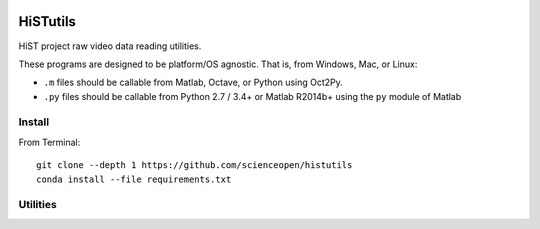 .. image:: https://codeclimate.com/github/scienceopen/histutils/badges/gpa.svg
   :target: https://codeclimate.com/github/scienceopen/histutils
   :alt: Code Climate
.. image:: https://landscape.io/github/scienceopen/histutils/master/landscape.svg?style=flat
   :target: https://landscape.io/github/scienceopen/histutils/master
   :alt: Code Health
.. image:: https://travis-ci.org/scienceopen/histutils.svg?branch=master
    :target: https://travis-ci.org/scienceopen/histutils
.. image:: http://coveralls.io/repos/scienceopen/histutils/badge.svg?branch=master&service=github
   :target: http://coveralls.io/github/scienceopen/histutils?branch=master

.. default-domain:: matlab


HiSTutils
==========

HiST project raw video data reading utilities.

These programs are designed to be platform/OS agnostic.
That is, from Windows, Mac, or Linux:

* ``.m`` files should be callable from Matlab, Octave, or Python using Oct2Py.
* ``.py`` files should be callable from Python 2.7 / 3.4+ or Matlab R2014b+ using the ``py`` module of Matlab

Install
--------------
From Terminal::

  git clone --depth 1 https://github.com/scienceopen/histutils
  conda install --file requirements.txt

Utilities
---------

========      ===========
Function      Description
========      ===========
memfree       Estimates available RAM for Matlab/Octave under Windows, Mac, Linux
checkRAM      check if a proposed N-D array with fit in available RAM (w/o swap)
isoctave      detect if ``.m`` code is being run under GNU Octave (vs. Matlab)

cp_parents    Copies files to target, making directories as needed in Python -- acts like ``cp --parents`` in Bash
empty_file    creates/overwrites empty file in Python includes making directories as needed. Like ``>myfile`` in Bash
walktree      recursive filename search in Python like GNU Find in Bash

rawDMCreader  Reads .DMCdata files output by the DMC and HiST networked optical auroral observation systems
getRawInd     for ``.DMCdata`` video files, lists the first and last raw frame indices in file
findstars     detects stars and plots detections in image
normframe     Given an 8-bit, 16-bit, or float image, normalize to [0..1] data range
sixteen2eight converts a 16-bit image to 8-bit image

plotSolarElev Computes solar elevation angle and solar irradience vs. time/date for a given location on Earth
h5lister      recursively list paths and variables in HDF5 file
========      ===========
